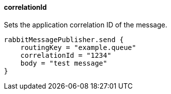 ==== correlationId

Sets the application correlation ID of the message.

[source,groovy]
rabbitMessagePublisher.send {
    routingKey = "example.queue"
    correlationId = "1234"
    body = "test message"
}
